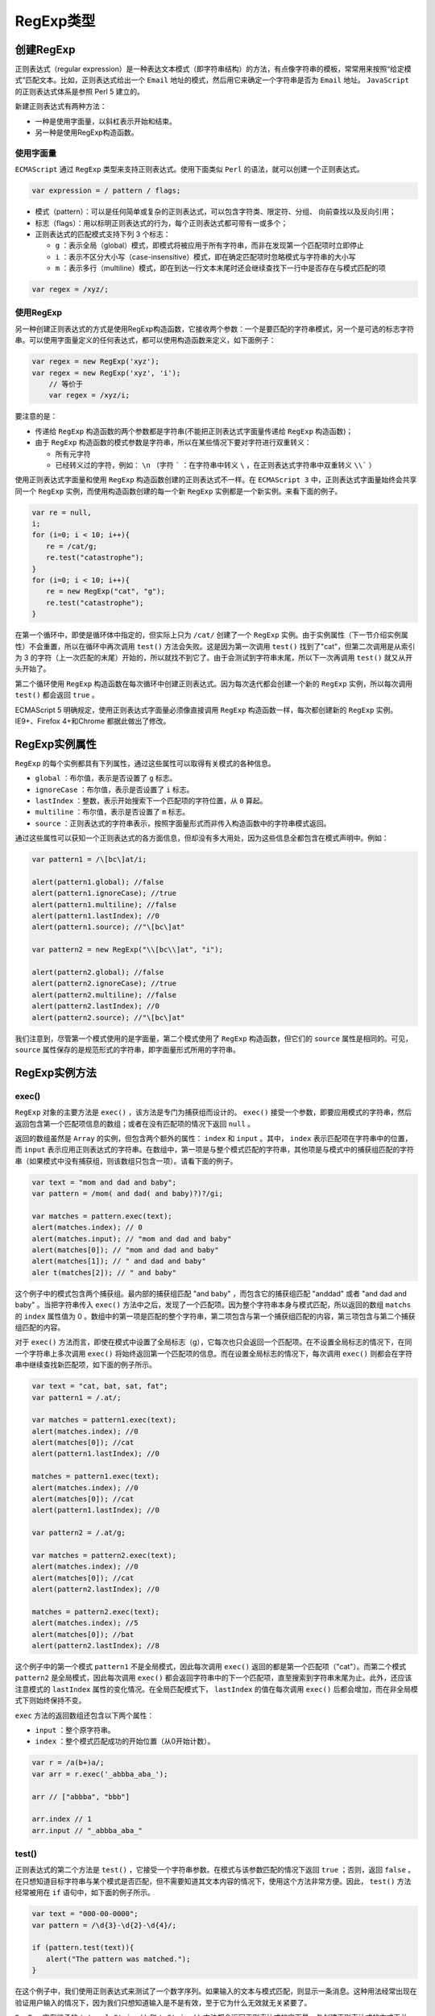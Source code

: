 ********
RegExp类型
********

创建RegExp
==========

正则表达式（regular expression）是一种表达文本模式（即字符串结构）的方法，有点像字符串的模板，常常用来按照“给定模式”匹配文本。比如，正则表达式给出一个 ``Email`` 地址的模式，然后用它来确定一个字符串是否为 ``Email`` 地址。 ``JavaScript`` 的正则表达式体系是参照 Perl 5 建立的。

新建正则表达式有两种方法：

- 一种是使用字面量，以斜杠表示开始和结束。
- 另一种是使用RegExp构造函数。

使用字面量
----------

``ECMAScript`` 通过 ``RegExp`` 类型来支持正则表达式。使用下面类似 ``Perl`` 的语法，就可以创建一个正则表达式。

.. code-block:: shell

    var expression = / pattern / flags;

- 模式（pattern）：可以是任何简单或复杂的正则表达式，可以包含字符类、限定符、分组、 向前查找以及反向引用；
- 标志（flags）：用以标明正则表达式的行为，每个正则表达式都可带有一或多个；
- 正则表达式的匹配模式支持下列 3 个标志：

  + ``g`` ：表示全局（global）模式，即模式将被应用于所有字符串，而非在发现第一个匹配项时立即停止
  + ``i`` ：表示不区分大小写（case-insensitive）模式，即在确定匹配项时忽略模式与字符串的大小写
  + ``m`` ：表示多行（multiline）模式，即在到达一行文本末尾时还会继续查找下一行中是否存在与模式匹配的项

.. code-block:: js

    var regex = /xyz/;

使用RegExp
----------
另一种创建正则表达式的方式是使用RegExp构造函数，它接收两个参数：一个是要匹配的字符串模式，另一个是可选的标志字符串。可以使用字面量定义的任何表达式，都可以使用构造函数来定义，如下面例子：

.. code-block:: js

    var regex = new RegExp('xyz');
    var regex = new RegExp('xyz', 'i');
	// 等价于
	var regex = /xyz/i;

要注意的是：

- 传递给 ``RegExp`` 构造函数的两个参数都是字符串(不能把正则表达式字面量传递给 ``RegExp`` 构造函数)；
- 由于 ``RegExp`` 构造函数的模式参数是字符串，所以在某些情况下要对字符进行双重转义：

  - 所有元字符
  - 已经转义过的字符，例如： ``\n`` （字符 ````` ：在字符串中转义 ``\`` ，在正则表达式字符串中双重转义 ``\\``` ）

.. image:: ./images/regexp.png

使用正则表达式字面量和使用 ``RegExp`` 构造函数创建的正则表达式不一样。在 ``ECMAScript 3`` 中，正则表达式字面量始终会共享同一个 ``RegExp`` 实例，而使用构造函数创建的每一个新 ``RegExp`` 实例都是一个新实例。来看下面的例子。

.. code-block:: js

	var re = null,
	i;
	for (i=0; i < 10; i++){
	　　re = /cat/g;
	　　re.test("catastrophe");
	}
	for (i=0; i < 10; i++){
	　　re = new RegExp("cat", "g");
	　　re.test("catastrophe");
	}

在第一个循环中，即使是循环体中指定的，但实际上只为 ``/cat/`` 创建了一个 ``RegExp`` 实例。由于实例属性（下一节介绍实例属性）不会重置，所以在循环中再次调用 ``test()`` 方法会失败。这是因为第一次调用 ``test()`` 找到了"cat"，但第二次调用是从索引为 3 的字符（上一次匹配的末尾）开始的，所以就找不到它了。由于会测试到字符串末尾，所以下一次再调用 ``test()`` 就又从开头开始了。

第二个循环使用 ``RegExp`` 构造函数在每次循环中创建正则表达式。因为每次迭代都会创建一个新的 ``RegExp`` 实例，所以每次调用 ``test()`` 都会返回 ``true`` 。

ECMAScript 5 明确规定，使用正则表达式字面量必须像直接调用 ``RegExp`` 构造函数一样，每次都创建新的 ``RegExp`` 实例。IE9+、Firefox 4+和Chrome 都据此做出了修改。

RegExp实例属性
==============
``RegExp`` 的每个实例都具有下列属性，通过这些属性可以取得有关模式的各种信息。

- ``global`` ：布尔值，表示是否设置了 ``g`` 标志。
- ``ignoreCase`` ：布尔值，表示是否设置了 ``i`` 标志。
- ``lastIndex`` ：整数，表示开始搜索下一个匹配项的字符位置，从 ``0`` 算起。
- ``multiline`` ：布尔值，表示是否设置了 ``m`` 标志。
- ``source`` ：正则表达式的字符串表示，按照字面量形式而非传入构造函数中的字符串模式返回。

通过这些属性可以获知一个正则表达式的各方面信息，但却没有多大用处，因为这些信息全都包含在模式声明中。例如：

.. code-block:: js

	var pattern1 = /\[bc\]at/i;

	alert(pattern1.global); //false
	alert(pattern1.ignoreCase); //true
	alert(pattern1.multiline); //false
	alert(pattern1.lastIndex); //0
	alert(pattern1.source); //"\[bc\]at"

	var pattern2 = new RegExp("\\[bc\\]at", "i");

	alert(pattern2.global); //false
	alert(pattern2.ignoreCase); //true
	alert(pattern2.multiline); //false
	alert(pattern2.lastIndex); //0
	alert(pattern2.source); //"\[bc\]at"

我们注意到，尽管第一个模式使用的是字面量，第二个模式使用了 ``RegExp`` 构造函数，但它们的 ``source`` 属性是相同的。可见， ``source`` 属性保存的是规范形式的字符串，即字面量形式所用的字符串。


RegExp实例方法
==============

exec()
------

``RegExp`` 对象的主要方法是 ``exec()`` ，该方法是专门为捕获组而设计的。 ``exec()`` 接受一个参数，即要应用模式的字符串，然后返回包含第一个匹配项信息的数组；或者在没有匹配项的情况下返回 ``null`` 。

返回的数组虽然是 ``Array`` 的实例，但包含两个额外的属性： ``index`` 和 ``input`` 。其中， ``index`` 表示匹配项在字符串中的位置，而 ``input`` 表示应用正则表达式的字符串。在数组中，第一项是与整个模式匹配的字符串，其他项是与模式中的捕获组匹配的字符串（如果模式中没有捕获组，则该数组只包含一项）。请看下面的例子。

.. code-block:: js

	var text = "mom and dad and baby";
	var pattern = /mom( and dad( and baby)?)?/gi;

	var matches = pattern.exec(text);
	alert(matches.index); // 0
	alert(matches.input); // "mom and dad and baby"
	alert(matches[0]); // "mom and dad and baby"
	alert(matches[1]); // " and dad and baby"
	aler t(matches[2]); // " and baby"

这个例子中的模式包含两个捕获组。最内部的捕获组匹配 "and baby" ，而包含它的捕获组匹配 "anddad" 或者 "and dad and baby" 。当把字符串传入 ``exec()`` 方法中之后，发现了一个匹配项。因为整个字符串本身与模式匹配，所以返回的数组 ``matchs`` 的 ``index`` 属性值为 0 。数组中的第一项是匹配的整个字符串，第二项包含与第一个捕获组匹配的内容，第三项包含与第二个捕获组匹配的内容。

对于 ``exec()`` 方法而言，即使在模式中设置了全局标志（g），它每次也只会返回一个匹配项。在不设置全局标志的情况下，在同一个字符串上多次调用 ``exec()`` 将始终返回第一个匹配项的信息。而在设置全局标志的情况下，每次调用 ``exec()`` 则都会在字符串中继续查找新匹配项，如下面的例子所示。

.. code-block:: js

	var text = "cat, bat, sat, fat";
	var pattern1 = /.at/;

	var matches = pattern1.exec(text);
	alert(matches.index); //0
	alert(matches[0]); //cat
	alert(pattern1.lastIndex); //0

	matches = pattern1.exec(text);
	alert(matches.index); //0
	alert(matches[0]); //cat
	alert(pattern1.lastIndex); //0

	var pattern2 = /.at/g;

	var matches = pattern2.exec(text);
	alert(matches.index); //0
	alert(matches[0]); //cat
	alert(pattern2.lastIndex); //0

	matches = pattern2.exec(text);
	alert(matches.index); //5
	alert(matches[0]); //bat
	alert(pattern2.lastIndex); //8

这个例子中的第一个模式 ``pattern1`` 不是全局模式，因此每次调用 ``exec()`` 返回的都是第一个匹配项（"cat"）。而第二个模式 ``pattern2`` 是全局模式，因此每次调用 ``exec()`` 都会返回字符串中的下一个匹配项，直至搜索到字符串末尾为止。此外，还应该注意模式的 ``lastIndex`` 属性的变化情况。在全局匹配模式下， ``lastIndex`` 的值在每次调用 ``exec()`` 后都会增加，而在非全局模式下则始终保持不变。

``exec`` 方法的返回数组还包含以下两个属性：

- ``input`` ：整个原字符串。
- ``index`` ：整个模式匹配成功的开始位置（从0开始计数）。

.. code-block:: js

	var r = /a(b+)a/;
	var arr = r.exec('_abbba_aba_');

	arr // ["abbba", "bbb"]

	arr.index // 1
	arr.input // "_abbba_aba_"

test()
------
正则表达式的第二个方法是 ``test()`` ，它接受一个字符串参数。在模式与该参数匹配的情况下返回 ``true`` ；否则，返回 ``false`` 。在只想知道目标字符串与某个模式是否匹配，但不需要知道其文本内容的情况下，使用这个方法非常方便。因此， ``test()`` 方法经常被用在 ``if`` 语句中，如下面的例子所示。

.. code-block:: js

	var text = "000-00-0000";
	var pattern = /\d{3}-\d{2}-\d{4}/;

	if (pattern.test(text)){
	　　alert("The pattern was matched.");
	}

在这个例子中，我们使用正则表达式来测试了一个数字序列。如果输入的文本与模式匹配，则显示一条消息。这种用法经常出现在验证用户输入的情况下，因为我们只想知道输入是不是有效，至于它为什么无效就无关紧要了。

``RegExp`` 实例继承的 ``toLocaleString()`` 和 ``toString()`` 方法都会返回正则表达式的字面量，与创建正则表达式的方式无关。例如：

.. code-block:: js

	var pattern = new RegExp("\\[bc\\]at", "gi");
	alert(pattern.toString()); 　　// /\[bc\]at/gi
	alert(pattern.toLocaleString()); 　　// /\[bc\]at/gi

即使上例中的模式是通过调用 ``RegExp`` 构造函数创建的，但 ``toLocaleString()`` 和 ``toString()`` 方法仍然会像它是以字面量形式创建的一样显示其字符串表示。

注：正则表达式的 ``valueOf()`` 方法返回正则表达式本身。


RegExp构造函数属性(类似类变量)
============================
``RegExp`` 构造函数包含一些属性（这些属性在其他语言中被看成是静态属性）。这些属性适用于作用域中的所有正则表达式，并且基于所执行的最近一次正则表达式操作而变化。关于这些属性的另一个独特之处，就是可以通过两种方式访问它们。换句话说，这些属性分别有一个长属性名和一个短属性名（Opera 是例外，它不支持短属性名）。下表列出了 ``RegExp`` 构造函数的属性。

.. image:: ./images/regexp1.png

使用这些属性可以从 ``exec()`` 或 ``test()`` 执行的操作中提取出更具体的信息。请看下面的例子。

.. code-block:: js

	var text = "this has been a short summer";
	var pattern = /(.)hort/g;

	/*
	* 注意：Opera 不支持input、lastMatch、lastParen 和multiline 属性
	* Internet Explorer 不支持multiline 属性
	*/

	if (pattern.test(text)){
	　　alert(RegExp.input); 　　// this has been a short summer
	　　alert(RegExp.leftContext); 　　// this has been a
	　　alert(RegExp.rightContext);　　 // summer
	　　alert(RegExp.lastMatch); 　　// short
	　　alert(RegExp.lastParen); 　　// s
	　　alert(RegExp.multiline); 　　// false
	}

以上代码创建了一个模式，匹配任何一个字符后跟 ``hort`` ，而且把第一个字符放在了一个捕获组中。
``RegExp`` 构造函数的各个属性返回了下列值：

- ``input`` 属性返回了原始字符串；
- ``leftContext`` 属性返回了单词 ``short`` 之前的字符串，而 ``rightContext`` 属性则返回了 ``short`` 之后的字符串；
- ``lastMatch`` 属性返回最近一次与整个正则表达式匹配的字符串，即 ``short`` ；
- ``lastParen`` 属性返回最近一次匹配的捕获组，即例子中的 ``s`` 。

如前所述，例子使用的长属性名都可以用相应的短属性名来代替。只不过，由于这些短属性名大都不是有效的 ``ECMAScript`` 标识符，因此必须通过方括号语法来访问它们，如下所示。

.. code-block:: js

	var text = "this has been a short summer";
	var pattern = /(.)hort/g;

	/*
	* 注意：Opera 不支持input、lastMatch、lastParen 和multiline 属性
	* Internet Explorer 不支持multiline 属性
	*/

	if (pattern.test(text)){
	　　alert(RegExp.$_); // this has been a short summer
	　　alert(RegExp["$`"]); // this has been a
	　　alert(RegExp["$'"]); // summer
	　　alert(RegExp["$&"]); // short
	　　alert(RegExp["$+"]); // s
	　　alert(RegExp["$*"]); // false
	}

除了上面介绍的几个属性之外，还有多达 9 个用于存储捕获组的构造函数属性。访问这些属性的语法是 ``RegExp.$1`` 、 ``RegExp.$2…RegExp.$9`` ，分别用于存储第一、第二……第九个匹配的捕获组。在调用 ``exec()`` 或 ``test()`` 方法时，这些属性会被自动填充。然后，我们就可以像下面这样来使用它们。

.. code-block:: js

	var text = "this has been a short summer";
	var pattern = /(..)or(.)/g;
	if (pattern.test(text)){
	　　alert(RegExp.$1); //sh
	　　alert(RegExp.$2); //t
	}

这里创建了一个包含两个捕获组的模式，并用该模式测试了一个字符串。即使 ``test()`` 方法只返回一个布尔值，但 ``RegExp`` 构造函数的属性 ``$1`` 和 ``$2`` 也会被匹配相应捕获组的字符串自动填充。

模式的局限性
===========
尽管 ``ECMAScript`` 中的正则表达式功能还是比较完备的，但仍然缺少某些语言（特别是Perl）所支持的高级正则表达式特性。下面列出了 ``ECMAScript`` 正则表达式不支持的特性（要了解更多相关信息，请访问www.regular-expressions.info）。

- 匹配字符串开始和结尾的 ``\A`` 和 ``\Z`` 锚①
- 向后查找（lookbehind）②
- 并集和交集类
- 原子组（atomic grouping）
- Unicode 支持（单个字符除外，如 ``\uFFFF`` ）
- 命名的捕获组③
- s（single，单行）和 x（free-spacing，无间隔）匹配模式
- 条件匹配
- 正则表达式注释

即使存在这些限制， ``ECMAScript`` 正则表达式仍然是非常强大的，能够帮我们完成绝大多数模式匹配任务。


① 但支持以插入符号（^）和美元符号（$）来匹配字符串的开始和结尾。
② 但完全支持向前查找（lookahead）。
③ 但支持编号的捕获组。

字符串的实例方法
===============
字符串的实例方法之中，有4种与正则表达式有关。

- ``String.prototype.match()`` ：返回一个数组，成员是所有匹配的子字符串。
- ``String.prototype.search()`` ：按照给定的正则表达式进行搜索，返回一个整数，表示匹配开始的位置。
- ``String.prototype.replace()`` ：按照给定的正则表达式进行替换，返回替换后的字符串。
- ``String.prototype.split()`` ：按照给定规则进行字符串分割，返回一个数组，包含分割后的各个成员。

String.prototype.match()
------------------------
字符串实例对象的 ``match`` 方法对字符串进行正则匹配，返回匹配结果。

.. code-block:: js

	var s = '_x_x';
	var r1 = /x/;
	var r2 = /y/;

	s.match(r1) // ["x"]
	s.match(r2) // null

从上面代码可以看到，字符串的 ``match`` 方法与正则对象的 ``exec`` 方法非常类似：匹配成功返回一个数组，匹配失败返回 ``null`` 。

如果正则表达式带有 ``g`` 修饰符，则该方法与正则对象的 ``exec`` 方法行为不同，会一次性返回所有匹配成功的结果。

.. code-block:: js

	var s = 'abba';
	var r = /a/g;

	s.match(r) // ["a", "a"]
	r.exec(s) // ["a"]

设置正则表达式的 ``lastIndex`` 属性，对 ``match`` 方法无效，匹配总是从字符串的第一个字符开始。

.. code-block:: js

	var r = /a|b/g;
	r.lastIndex = 7;
	'xaxb'.match(r) // ['a', 'b']
	r.lastIndex // 0

上面代码表示，设置正则对象的 ``lastIndex`` 属性是无效的。

String.prototype.search()
-------------------------
字符串对象的 ``search`` 方法，返回第一个满足条件的匹配结果在整个字符串中的位置。如果没有任何匹配，则返回 ``-1`` 。

.. code-block:: js

	'_x_x'.search(/x/) // 1

上面代码中，第一个匹配结果出现在字符串的 1 号位置。

String.prototype.replace()
--------------------------
字符串对象的 ``replace`` 方法可以替换匹配的值。它接受两个参数，第一个是正则表达式，表示搜索模式，第二个是替换的内容。

.. code-block:: js

   str.replace(search, replacement)

正则表达式如果不加 ``g`` 修饰符，就替换第一个匹配成功的值，否则替换所有匹配成功的值。

.. code-block:: js

	'aaa'.replace('a', 'b') // "baa"
	'aaa'.replace(/a/, 'b') // "baa"
	'aaa'.replace(/a/g, 'b') // "bbb"

上面代码中，最后一个正则表达式使用了 ``g`` 修饰符，导致所有的 ``b`` 都被替换掉了。

``replace`` 方法的一个应用，就是消除字符串首尾两端的空格。

.. code-block:: js

	var str = '  #id div.class  ';

	str.replace(/^\s+|\s+$/g, '') // "#id div.class"

``replace`` 方法的第二个参数可以使用美元符号 ``$`` ，用来指代所替换的内容。

- ``$&`` ：匹配的子字符串。
- ``$``` ：匹配结果前面的文本。
- ``$’`` ：匹配结果后面的文本。
- ``$n`` ：匹配成功的第 ``n`` 组内容， ``n`` 是从 1 开始的自然数。
- ``$$`` ：指代美元符号 ``$`` 。

.. code-block:: js

	'hello world'.replace(/(\w+)\s(\w+)/, '$2 $1') // "world hello"

	'abc'.replace('b', '[$`-$&-$\']') // "a[a-b-c]c"

上面代码中，第一个例子是将匹配的组互换位置，第二个例子是改写匹配的值。

``replace`` 方法的第二个参数还可以是一个函数，将每一个匹配内容替换为函数返回值。

.. code-block:: js

	'3 and 5'.replace(/[0-9]+/g, function (match) {
	  return 2 * match;
	})
	// "6 and 10"

	var a = 'The quick brown fox jumped over the lazy dog.';
	var pattern = /quick|brown|lazy/ig;

	a.replace(pattern, function replacer(match) {
	  return match.toUpperCase();
	});
	// The QUICK BROWN fox jumped over the LAZY dog.

作为 ``replace`` 方法第二个参数的替换函数，可以接受多个参数。其中，第一个参数是捕捉到的内容，第二个参数是捕捉到的组匹配（有多少个组匹配，就有多少个对应的参数）。此外，最后还可以添加两个参数，倒数第二个参数是捕捉到的内容在整个字符串中的位置（比如从第五个位置开始），最后一个参数是原字符串。下面是一个网页模板替换的例子。

.. code-block:: js

	var prices = {
	  'p1': '$1.99',
	  'p2': '$9.99',
	  'p3': '$5.00'
	};

	var template = '<span id="p1"></span>'
	  + '<span id="p2"></span>'
	  + '<span id="p3"></span>';

	template.replace(
	  /(<span id=")(.*?)(">)(<\/span>)/g,
	  function(match, $1, $2, $3, $4){
	    return $1 + $2 + $3 + prices[$2] + $4;
	  }
	);
	// "<span id="p1">$1.99</span><span id="p2">$9.99</span><span id="p3">$5.00</span>"

上面代码的捕捉模式中，有四个括号，所以会产生四个组匹配，在匹配函数中用 ``$1`` 到 ``$4`` 表示。匹配函数的作用是将价格插入模板中。

String.prototype.split()
------------------------
字符串对象的 ``split`` 方法按照正则规则分割字符串，返回一个由分割后的各个部分组成的数组。

.. code-block:: js

    str.split(separator, [limit])

该方法接受两个参数，第一个参数是正则表达式，表示分隔规则，第二个参数是返回数组的最大成员数。

.. code-block:: js

	// 非正则分隔
	'a,  b,c, d'.split(',')
	// [ 'a', '  b', 'c', ' d' ]

	// 正则分隔，去除多余的空格
	'a,  b,c, d'.split(/, */)
	// [ 'a', 'b', 'c', 'd' ]

	// 指定返回数组的最大成员
	'a,  b,c, d'.split(/, */, 2)
	[ 'a', 'b' ]

上面代码使用正则表达式，去除了子字符串的逗号后面的空格。

.. code-block:: js

	// 例一
	'aaa*a*'.split(/a*/) // [ '', '*', '*' ]

	// 例二
	'aaa**a*'.split(/a*/) // ["", "*", "*", "*"]

上面代码的分割规则是 0 次或多次的a，由于正则默认是贪婪匹配，所以例一的第一个分隔符是 ``aaa`` ，第二个分割符是 ``a`` ，将字符串分成三个部分，包含开始处的空字符串。例二的第一个分隔符是 ``aaa`` ，第二个分隔符是0个 ``a`` （即空字符），第三个分隔符是 ``a`` ，所以将字符串分成四个部分。

如果正则表达式带有括号，则括号匹配的部分也会作为数组成员返回。

.. code-block:: js

	'aaa*a*'.split(/(a*)/) // [ '', 'aaa', '*', 'a', '*' ]

上面代码的正则表达式使用了括号，第一个组匹配是 ``aaa`` ，第二个组匹配是 ``a`` ，它们都作为数组成员返回。

匹配规则
=======
正则表达式的规则很复杂，下面一一介绍这些规则。

字面量字符和元字符
-----------------
大部分字符在正则表达式中，就是字面的含义，比如 ``/a/`` 匹配 ``a`` ， ``/b/`` 匹配 ``b`` 。如果在正则表达式之中，某个字符只表示它字面的含义（就像前面的 ``a`` 和 ``b`` ），那么它们就叫做 "字面量字符"（literal characters）。

.. code-block:: js

    /dog/.test('old dog') // true

上面代码中正则表达式的 ``dog`` ，就是字面量字符，所以 ``/dog/`` 匹配 ``old dog`` ，因为它就表示 d、o、g 三个字母连在一起。

除了字面量字符以外，还有一部分字符有特殊含义，不代表字面的意思。它们叫做“元字符”（metacharacters），主要有以下几个。

点字符（.)
^^^^^^^^^^
点字符（ ``.`` ）匹配除回车（ ``\r`` ）、换行( ``\n`` ) 、行分隔符（ ``\u2028`` ）和段分隔符（ ``\u2029`` ）以外的所有字符。注意，对于码点大于 ``0xFFFF`` 的 ``Unicode`` 字符，点字符不能正确匹配，会认为这是两个字符。

.. code-block:: js

    /c.t/

上面代码中， ``c.t`` 匹配 ``c`` 和 ``t`` 之间包含任意一个字符的情况，只要这三个字符在同一行，比如 cat 、 c2t 、 c-t 等等，但是不匹配 ``coot`` 。

位置字符
^^^^^^^^
位置字符用来提示字符所处的位置，主要有两个字符。

- ``^`` 表示字符串的开始位置
- ``$`` 表示字符串的结束位置

.. code-block:: js

	// test必须出现在开始位置
	/^test/.test('test123') // true

	// test必须出现在结束位置
	/test$/.test('new test') // true

	// 从开始位置到结束位置只有test
	/^test$/.test('test') // true
	/^test$/.test('test test') // false

选择符（|）
^^^^^^^^^^
竖线符号（ ``|`` ）在正则表达式中表示“或关系”（OR），即 ``cat|dog`` 表示匹配 ``cat`` 或 ``dog`` 。

.. code-block:: js

    /11|22/.test('911') // true

上面代码中，正则表达式指定必须匹配 ``11`` 或 ``22`` 。

多个选择符可以联合使用。

.. code-block:: js

	// 匹配fred、barney、betty之中的一个
	/fred|barney|betty/

选择符会包括它前后的多个字符，比如 ``/ab|cd/`` 指的是匹配 ``ab`` 或者 ``cd`` ，而不是指匹配 ``b`` 或者 ``c`` 。如果想修改这个行为，可以使用圆括号。

.. code-block:: js

    /a( |\t)b/.test('a\tb') // true

上面代码指的是， ``a`` 和 ``b`` 之间有一个空格或者一个制表符。

其他的元字符还包括 ``\\、\*、+、?、()、[]、{}`` 等，将在下文解释。

转义符
------
正则表达式中那些有特殊含义的元字符，如果要匹配它们本身，就需要在它们前面要加上反斜杠。比如要匹配 ``+`` ，就要写成 ``\+`` 。

.. code-block:: js

	/1+1/.test('1+1') // false

	/1\+1/.test('1+1') // true

上面代码中，第一个正则表达式之所以不匹配，因为加号是元字符，不代表自身。第二个正则表达式使用反斜杠对加号转义，就能匹配成功。

正则表达式中，需要反斜杠转义的，一共有12个字符： ``^、.、[、$、(、)、|、*、+、?、{`` 和 ``\\`` 。需要特别注意的是，如果使用 ``RegExp`` 方法生成正则对象，转义需要使用两个斜杠，因为字符串内部会先转义一次。

.. code-block:: js

	(new RegExp('1\+1')).test('1+1') // false

	(new RegExp('1\\+1')).test('1+1') // true

上面代码中， ``RegExp`` 作为构造函数，参数是一个字符串。但是，在字符串内部，反斜杠也是转义字符，所以它会先被反斜杠转义一次，然后再被正则表达式转义一次，因此需要两个反斜杠转义。

特殊字符
-------
正则表达式对一些不能打印的特殊字符，提供了表达方法。

- ``\cX`` 表示 ``Ctrl-[X]`` ，其中的 ``X`` 是 ``A-Z`` 之中任一个英文字母，用来匹配控制字符。
- ``[\b]`` 匹配退格键( ``U+0008`` )，不要与 ``\b`` 混淆。
- ``\n`` 匹配换行键。
- ``\r`` 匹配回车键。
- ``\t`` 匹配制表符 tab（ ``U+0009`` ）。
- ``\v`` 匹配垂直制表符（ ``U+000B`` ）。
- ``\f`` 匹配换页符（ ``U+000C`` ）。
- ``\0`` 匹配null字符（ ``U+0000`` ）。
- ``\xhh`` 匹配一个以两位十六进制数（ ``\x00-\xFF`` ）表示的字符。
- ``\uhhhh`` 匹配一个以四位十六进制数（ ``\u0000-\uFFFF`` ）表示的 ``Unicode`` 字符。

字符类
------
字符类（class）表示有一系列字符可供选择，只要匹配其中一个就可以了。所有可供选择的字符都放在方括号内，比如 ``[xyz]`` 表示 ``x、y、z`` 之中任选一个匹配。

.. code-block:: js

	/[abc]/.test('hello world') // false
	/[abc]/.test('apple') // true

上面代码中，字符串 ``hello world`` 不包含 ``a、b、c`` 这三个字母中的任一个，所以返回 ``false`` ；字符串 ``apple`` 包含字母 ``a`` ，所以返回 ``true`` 。

有两个字符在字符类中有特殊含义。

脱字符（^）
^^^^^^^^^^
如果方括号内的第一个字符是 ``[^]`` ，则表示除了字符类之中的字符，其他字符都可以匹配。比如， ``[^xyz]`` 表示除了 ``x、y、z`` 之外都可以匹配。

.. code-block:: js

	/[^abc]/.test('hello world') // true
	/[^abc]/.test('bbc') // false

上面代码中，字符串 ``hello world`` 不包含字母 ``a、b、c`` 中的任一个，所以返回 ``true`` ；字符串 ``bbc`` 不包含 ``a、b、c ``以外的字母，所以返回 ``false`` 。

如果方括号内没有其他字符，即只有 ``[^]`` ，就表示匹配一切字符，其中包括换行符。相比之下，点号作为元字符（ ``.`` ）是不包括换行符的。

.. code-block:: js

	var s = 'Please yes\nmake my day!';

	s.match(/yes.*day/) // null
	s.match(/yes[^]*day/) // [ 'yes\nmake my day']

上面代码中，字符串 ``s`` 含有一个换行符，点号不包括换行符，所以第一个正则表达式匹配失败；第二个正则表达式 ``[^]`` 包含一切字符，所以匹配成功。

.. note:: 注意，脱字符只有在字符类的第一个位置才有特殊含义，否则就是字面含义。

连字符（-）
^^^^^^^^^^
某些情况下，对于连续序列的字符，连字符（-）用来提供简写形式，表示字符的连续范围。比如， ``[abc]`` 可以写成 ``[a-c]`` ， ``[0123456789]`` 可以写成 ``[0-9]`` ，同理 ``[A-Z]`` 表示 26 个大写字母。

.. code-block:: js

	/a-z/.test('b') // false
	/[a-z]/.test('b') // true

上面代码中，当连字号（dash）不出现在方括号之中，就不具备简写的作用，只代表字面的含义，所以不匹配字符 ``b`` 。只有当连字号用在方括号之中，才表示连续的字符序列。

以下都是合法的字符类简写形式。

.. code-block:: js

	[0-9.,]
	[0-9a-fA-F]
	[a-zA-Z0-9-]
	[1-31]

上面代码中最后一个字符类 ``[1-31]`` ，不代表 1 到 31 ，只代表 1 到 3 。

连字符还可以用来指定 ``Unicode`` 字符的范围。

.. code-block:: js

	var str = "\u0130\u0131\u0132";
	/[\u0128-\uFFFF]/.test(str)
	// true

上面代码中， ``\u0128-\uFFFF`` 表示匹配码点在 0128 到 FFFF 之间的所有字符。

另外，不要过分使用连字符，设定一个很大的范围，否则很可能选中意料之外的字符。最典型的例子就是 ``[A-z]`` ，表面上它是选中从大写的 ``A`` 到小写的 ``z`` 之间 52 个字母，但是由于在 ``ASCII`` 编码之中，大写字母与小写字母之间还有其他字符，结果就会出现意料之外的结果。

.. code-block:: js

    /[A-z]/.test('\\') // true

上面代码中，由于反斜杠（ ``\`` ）的 ``ASCII`` 码在大写字母与小写字母之间，结果会被选中。

预定义模式
----------
预定义模式指的是某些常见模式的简写方式。

- ``\d`` 匹配0-9之间的任一数字，相当于 ``[0-9]`` 。
- ``\D`` 匹配所有0-9以外的字符，相当于 ``[^0-9]`` 。
- ``\w`` 匹配任意的字母、数字和下划线，相当于 ``[A-Za-z0-9_]`` 。
- ``\W`` 除所有字母、数字和下划线以外的字符，相当于 ``[^A-Za-z0-9_]`` 。
- ``\s`` 匹配空格（包括换行符、制表符、空格符等），相等于 ``[ \t\r\n\v\f]`` 。
- ``\S`` 匹配非空格的字符，相当于 ``[^ \t\r\n\v\f]`` 。
- ``\b`` 匹配词的边界。
- ``\B`` 匹配非词边界，即在词的内部。

下面是一些例子。

.. code-block:: js

	// \s 的例子
	/\s\w*/.exec('hello world') // [" world"]

	// \b 的例子
	/\bworld/.test('hello world') // true
	/\bworld/.test('hello-world') // true
	/\bworld/.test('helloworld') // false

	// \B 的例子
	/\Bworld/.test('hello-world') // false
	/\Bworld/.test('helloworld') // true

上面代码中， ``\s`` 表示空格，所以匹配结果会包括空格。 ``\b`` 表示词的边界，所以 world 的词首必须独立（词尾是否独立未指定），才会匹配。同理， ``\B`` 表示非词的边界，只有 world 的词首不独立，才会匹配。

通常，正则表达式遇到换行符（ ``\n`` ）就会停止匹配。

.. code-block:: js

	var html = "<b>Hello</b>\n<i>world!</i>";

	/.*/.exec(html)[0]  // "<b>Hello</b>"

上面代码中，字符串 ``html`` 包含一个换行符，结果点字符（ ``.`` ）不匹配换行符，导致匹配结果可能不符合原意。这时使用 ``\s`` 字符类，就能包括换行符。

.. code-block:: js

	var html = "<b>Hello</b>\n<i>world!</i>";

	/[\S\s]*/.exec(html)[0]  // "<b>Hello</b>\n<i>world!</i>"

上面代码中， ``[\S\s]`` 指代一切字符。

重复类
------
模式的精确匹配次数，使用大括号（ ``{}`` ）表示。 ``{n}`` 表示恰好重复 ``n`` 次， ``{n,}`` 表示至少重复 ``n`` 次， ``{n,m}`` 表示重复不少于 ``n`` 次，不多于 ``m`` 次。

.. code-block:: js

	/lo{2}k/.test('look') // true
	/lo{2,5}k/.test('looook') // true

上面代码中，第一个模式指定 ``o`` 连续出现2次，第二个模式指定 ``o`` 连续出现 2 次到 5 次之间。

量词符
------
量词符用来设定某个模式出现的次数。

- ``?`` 问号表示某个模式出现0次或1次，等同于 ``{0, 1}`` 。
- ``*`` 星号表示某个模式出现0次或多次，等同于 ``{0,}`` 。
- ``+`` 加号表示某个模式出现1次或多次，等同于 ``{1,}`` 。

.. code-block:: js

	// t 出现0次或1次
	/t?est/.test('test') // true
	/t?est/.test('est') // true

	// t 出现1次或多次
	/t+est/.test('test') // true
	/t+est/.test('ttest') // true
	/t+est/.test('est') // false

	// t 出现0次或多次
	/t*est/.test('test') // true
	/t*est/.test('ttest') // true
	/t*est/.test('tttest') // true
	/t*est/.test('est') // true

贪婪模式
--------
上一小节的三个量词符，默认情况下都是最大可能匹配，即匹配直到下一个字符不满足匹配规则为止。这被称为贪婪模式。

.. code-block:: js

	var s = 'aaa';
	s.match(/a+/) // ["aaa"]

上面代码中，模式是 ``/a+/`` ，表示匹配 1 个 a 或多个 a ，那么到底会匹配几个 a 呢？因为默认是贪婪模式，会一直匹配到字符 a 不出现为止，所以匹配结果是 3 个 a 。

如果想将贪婪模式改为非贪婪模式，可以在量词符后面加一个问号。

.. code-block:: js

	var s = 'aaa';
	s.match(/a+?/) // ["a"]

上面代码中，模式结尾添加了一个问号 ``/a+?/`` ，这时就改为非贪婪模式，一旦条件满足，就不再往下匹配。

除了非贪婪模式的加号，还有非贪婪模式的星号（ ``*`` ）。

- ``*?`` ：表示某个模式出现0次或多次，匹配时采用非贪婪模式。
- ``+?`` ：表示某个模式出现1次或多次，匹配时采用非贪婪模式。

修饰符
------
修饰符（modifier）表示模式的附加规则，放在正则模式的最尾部。

修饰符可以单个使用，也可以多个一起使用。

.. code-block:: js

	// 单个修饰符
	var regex = /test/i;

	// 多个修饰符
	var regex = /test/ig;

g 修饰符
^^^^^^^^
默认情况下，第一次匹配成功后，正则对象就停止向下匹配了。 ``g`` 修饰符表示全局匹配（global），加上它以后，正则对象将匹配全部符合条件的结果，主要用于搜索和替换。

.. code-block:: js

	var regex = /b/;
	var str = 'abba';

	regex.test(str); // true
	regex.test(str); // true
	regex.test(str); // true

上面代码中，正则模式不含 ``g`` 修饰符，每次都是从字符串头部开始匹配。所以，连续做了三次匹配，都返回 ``true`` 。

.. code-block:: js

	var regex = /b/g;
	var str = 'abba';

	regex.test(str); // true
	regex.test(str); // true
	regex.test(str); // false

上面代码中，正则模式含有g修饰符，每次都是从上一次匹配成功处，开始向后匹配。因为字符串 ``abba`` 只有两个 ``b`` ，所以前两次匹配结果为 ``true`` ，第三次匹配结果为 ``false`` 。

i 修饰符
^^^^^^^^^
默认情况下，正则对象区分字母的大小写，加上 ``i`` 修饰符以后表示忽略大小写（ignorecase）。

.. code-block:: js

	/abc/.test('ABC') // false
	/abc/i.test('ABC') // true

上面代码表示，加了 ``i`` 修饰符以后，不考虑大小写，所以模式 ``abc`` 匹配字符串 ``ABC`` 。

m 修饰符
^^^^^^^^
``m`` 修饰符表示多行模式（multiline），会修改 ``^`` 和 ``$`` 的行为。默认情况下（即不加 ``m`` 修饰符时）， ``^`` 和 ``$`` 匹配字符串的开始处和结尾处，加上 ``m`` 修饰符以后， ``^`` 和 ``$`` 还会匹配行首和行尾，即 ``^`` 和 ``$`` 会识别换行符（ ``\n`` ）。

.. code-block:: js

	/world$/.test('hello world\n') // false
	/world$/m.test('hello world\n') // true

上面的代码中，字符串结尾处有一个换行符。如果不加 ``m`` 修饰符，匹配不成功，因为字符串的结尾不是 ``world`` ；加上以后， ``$`` 可以匹配行尾。

.. code-block:: js

    /^b/m.test('a\nb') // true

上面代码要求匹配行首的 ``b`` ，如果不加 ``m`` 修饰符，就相当于 ``b`` 只能处在字符串的开始处。加上 ``b`` 修饰符以后，换行符 ``\n`` 也会被认为是一行的开始。

组匹配
------
概述
^^^^^
正则表达式的括号表示分组匹配，括号中的模式可以用来匹配分组的内容。

.. code-block:: js

	/fred+/.test('fredd') // true
	/(fred)+/.test('fredfred') // true

上面代码中，第一个模式没有括号，结果 ``+`` 只表示重复字母 ``d`` ，第二个模式有括号，结果 ``+`` 就表示匹配 ``fred`` 这个词。

下面是另外一个分组捕获的例子。

.. code-block:: js

	var m = 'abcabc'.match(/(.)b(.)/);
	m // ['abc', 'a', 'c']

上面代码中，正则表达式 ``/(.)b(.)/`` 一共使用两个括号，第一个括号捕获 ``a`` ，第二个括号捕获 ``c`` 。

注意，使用组匹配时，不宜同时使用g修饰符，否则 ``match`` 方法不会捕获分组的内容。

.. code-block:: js

	var m = 'abcabc'.match(/(.)b(.)/g);
	m // ['abc', 'abc']

上面代码使用带 ``g`` 修饰符的正则表达式，结果 ``match`` 方法只捕获了匹配整个表达式的部分。这时必须使用正则表达式的 ``exec`` 方法，配合循环，才能读到每一轮匹配的组捕获。

.. code-block:: js

	var str = 'abcabc';
	var reg = /(.)b(.)/g;
	while (true) {
	  var result = reg.exec(str);
	  if (!result) break;
	  console.log(result);
	}
	// ["abc", "a", "c"]
	// ["abc", "a", "c"]

正则表达式内部，还可以用 ``\n`` 引用括号匹配的内容， ``n`` 是从 1 开始的自然数，表示对应顺序的括号。

.. code-block:: js

    /(.)b(.)\1b\2/.test("abcabc") // true

上面的代码中， ``\1`` 表示第一个括号匹配的内容（即 ``a`` ）， ``\2`` 表示第二个括号匹配的内容（即 ``c`` ）。

下面是另外一个例子。

.. code-block:: js

    /y(..)(.)\2\1/.test('yabccab') // true

括号还可以嵌套

.. code-block:: js

    /y((..)\2)\1/.test('yabababab') // true

上面代码中， ``\1`` 指向外层括号， ``\2`` 指向内层括号。

组匹配非常有用，下面是一个匹配网页标签的例子。

.. code-block:: js

	var tagName = /<([^>]+)>[^<]*<\/\1>/;

	tagName.exec("<b>bold</b>")[1] // 'b'

上面代码中，圆括号匹配尖括号之中的标签，而 ``\1`` 就表示对应的闭合标签。

上面代码略加修改，就能捕获带有属性的标签。

.. code-block:: js

	var html = '<b class="hello">Hello</b><i>world</i>';
	var tag = /<(\w+)([^>]*)>(.*?)<\/\1>/g;

	var match = tag.exec(html);

	match[1] // "b"
	match[2] // " class="hello""
	match[3] // "Hello"

	match = tag.exec(html);

	match[1] // "i"
	match[2] // ""
	match[3] // "world"

非捕获组
^^^^^^^^
``(?:x)`` 称为非捕获组（Non-capturing group），表示不返回该组匹配的内容，即匹配的结果中不计入这个括号。

非捕获组的作用请考虑这样一个场景，假定需要匹配 ``foo`` 或者 ``foofoo`` ，正则表达式就应该写成 ``/(foo){1, 2}/`` ，但是这样会占用一个组匹配。这时，就可以使用非捕获组，将正则表达式改为 ``/(?:foo){1, 2}/`` ，它的作用与前一个正则是一样的，但是不会单独输出括号内部的内容。

请看下面的例子。

.. code-block:: js

	var m = 'abc'.match(/(?:.)b(.)/);
	m // ["abc", "c"]

上面代码中的模式，一共使用了两个括号。其中第一个括号是非捕获组，所以最后返回的结果中没有第一个括号，只有第二个括号匹配的内容。

下面是用来分解网址的正则表达式。

.. code-block:: js

	// 正常匹配
	var url = /(http|ftp):\/\/([^/\r\n]+)(\/[^\r\n]*)?/;

	url.exec('http://google.com/');
	// ["http://google.com/", "http", "google.com", "/"]

	// 非捕获组匹配
	var url = /(?:http|ftp):\/\/([^/\r\n]+)(\/[^\r\n]*)?/;

	url.exec('http://google.com/');
	// ["http://google.com/", "google.com", "/"]

上面的代码中，前一个正则表达式是正常匹配，第一个括号返回网络协议；后一个正则表达式是非捕获匹配，返回结果中不包括网络协议。

先行断言
^^^^^^^^
``x(?=y)`` 称为先行断言（Positive look-ahead）， ``x`` 只有在 ``y`` 前面才匹配， ``y`` 不会被计入返回结果。比如，要匹配后面跟着百分号的数字，可以写成 ``/\d+(?=%)/`` 。

“先行断言”中，括号里的部分是不会返回的。

.. code-block:: js

	var m = 'abc'.match(/b(?=c)/);
	m // ["b"]

上面的代码使用了先行断言， ``b`` 在 ``c`` 前面所以被匹配，但是括号对应的 ``c`` 不会被返回。

先行否定断言
^^^^^^^^^^^^
``x(?!y)`` 称为先行否定断言（Negative look-ahead）， ``x`` 只有不在 ``y`` 前面才匹配， ``y`` 不会被计入返回结果。比如，要匹配后面跟的不是百分号的数字，就要写成 ``/\d+(?!%)/`` 。

.. code-block:: js

	/\d+(?!\.)/.exec('3.14') // ["14"]

上面代码中，正则表达式指定，只有不在小数点前面的数字才会被匹配，因此返回的结果就是 ``14`` 。

“先行否定断言”中，括号里的部分是不会返回的。

.. code-block:: js

	var m = 'abd'.match(/b(?!c)/);
	m // ['b']

上面的代码使用了先行否定断言， ``b`` 不在 ``c`` 前面所以被匹配，而且括号对应的 ``d`` 不会被返回。